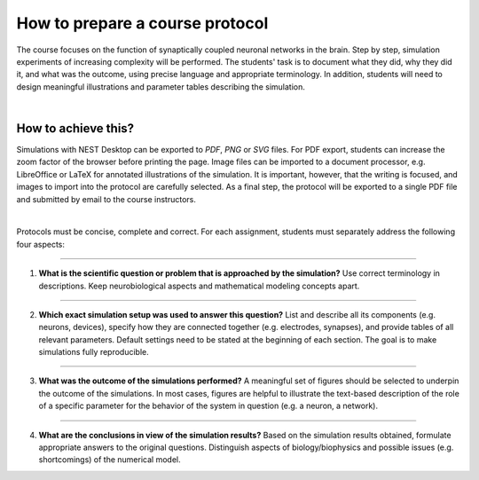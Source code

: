 How to prepare a course protocol
================================

The course focuses on the function of synaptically coupled neuronal networks in the brain.
Step by step, simulation experiments of increasing complexity will be performed.
The students' task is to document what they did, why they did it, and what was the outcome,
using precise language and appropriate terminology.
In addition, students will need to design meaningful illustrations and parameter tables describing the simulation.

|

How to achieve this?
--------------------

Simulations with NEST Desktop can be exported to *PDF*, *PNG* or *SVG* files.
For PDF export, students can increase the zoom factor of the browser before printing the page.
Image files can be imported to a document processor,
e.g. LibreOffice or LaTeX for annotated illustrations of the simulation.
It is important, however, that the writing is focused,
and images to import into the protocol are carefully selected.
As a final step, the protocol will be exported to a single PDF file
and submitted by email to the course instructors.

|

Protocols must be concise, complete and correct.
For each assignment, students must separately address the following four aspects:

||||

1. **What is the scientific question or problem that is approached by the simulation?**
   Use correct terminology in descriptions.
   Keep neurobiological aspects and mathematical modeling concepts apart.

||||

2. **Which exact simulation setup was used to answer this question?**
   List and describe all its components (e.g. neurons, devices),
   specify how they are connected together (e.g. electrodes, synapses),
   and provide tables of all relevant parameters.
   Default settings need to be stated at the beginning of each section.
   The goal is to make simulations fully reproducible.

||||

3. **What was the outcome of the simulations performed?**
   A meaningful set of figures should be selected to underpin the outcome of the simulations.
   In most cases, figures are helpful to illustrate the text-based description of the role
   of a specific parameter for the behavior of the system in question (e.g. a neuron, a network).

||||

4. **What are the conclusions in view of the simulation results?**
   Based on the simulation results obtained, formulate appropriate answers to the original questions.
   Distinguish aspects of biology/biophysics and possible issues (e.g. shortcomings) of the numerical model.
